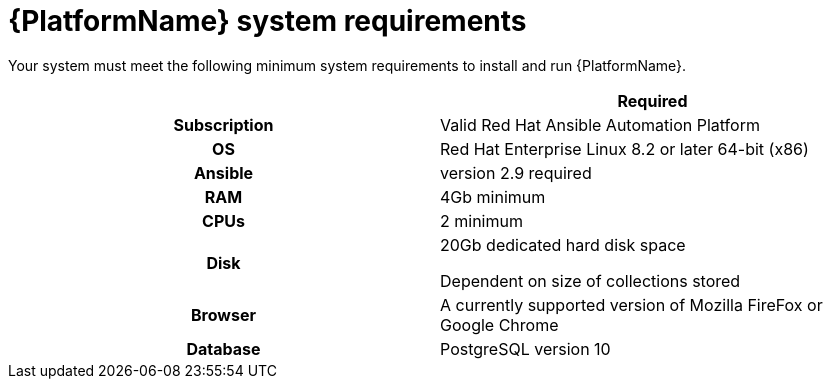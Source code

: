 

// [id="ref-platform-system-requirements_{context}"]

= {PlatformName} system requirements


[role="_abstract"]
Your system must meet the following minimum system requirements to install and run {PlatformName}.

[cols="a,a"]
|===
|  | Required

h| Subscription | Valid Red Hat Ansible Automation Platform

h| OS | Red Hat Enterprise Linux 8.2 or later 64-bit (x86)

h| Ansible | version 2.9 required

h| RAM | 4Gb minimum

h| CPUs | 2 minimum

h| Disk | 20Gb dedicated hard disk space

Dependent on size of collections stored

h| Browser | A currently supported version of Mozilla FireFox or Google Chrome

h| Database | PostgreSQL version 10 |

|===
